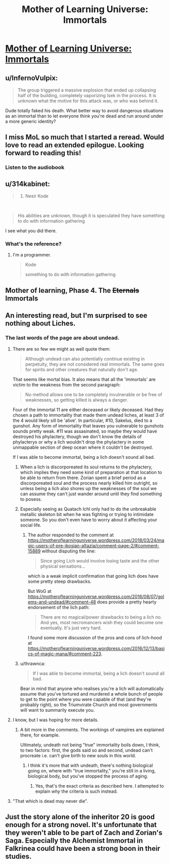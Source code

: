 #+TITLE: Mother of Learning Universe: Immortals

* [[https://motheroflearninguniverse.wordpress.com/2020/02/16/immortals/][Mother of Learning Universe: Immortals]]
:PROPERTIES:
:Author: vallar57
:Score: 110
:DateUnix: 1582025657.0
:DateShort: 2020-Feb-18
:END:

** u/InfernoVulpix:
#+begin_quote
  The group triggered a massive explosion that ended up collapsing half of the building, completely vaporizing Isek in the process. It is unknown what the motive for this attack was, or who was behind it.
#+end_quote

Dude totally faked his death. What better way to avoid dangerous situations as an immortal than to let everyone think you're dead and run around under a more generic identity?
:PROPERTIES:
:Author: InfernoVulpix
:Score: 45
:DateUnix: 1582050806.0
:DateShort: 2020-Feb-18
:END:


** I miss MoL so much that I started a reread. Would love to read an extended epilogue. Looking forward to reading this!
:PROPERTIES:
:Author: BunyipOfBulvudis
:Score: 28
:DateUnix: 1582026812.0
:DateShort: 2020-Feb-18
:END:

*** Listen to the audiobook
:PROPERTIES:
:Author: oFabo
:Score: 2
:DateUnix: 1582047830.0
:DateShort: 2020-Feb-18
:END:


** u/314kabinet:
#+begin_quote

  1. Nesir Kode
#+end_quote

​

#+begin_quote
  His abilities are unknown, though it is speculated they have something to do with information gathering
#+end_quote

I see what you did there.
:PROPERTIES:
:Author: 314kabinet
:Score: 9
:DateUnix: 1582072981.0
:DateShort: 2020-Feb-19
:END:

*** What's the reference?
:PROPERTIES:
:Author: Subrosian_Smithy
:Score: 9
:DateUnix: 1582076769.0
:DateShort: 2020-Feb-19
:END:

**** I'm a programmer.

#+begin_quote
  Kode

  something to do with information gathering
#+end_quote
:PROPERTIES:
:Author: 314kabinet
:Score: 9
:DateUnix: 1582111610.0
:DateShort: 2020-Feb-19
:END:


** Mother of learning, Phase 4. The +Eternals+ Immortals
:PROPERTIES:
:Author: 1000dollarsamonth
:Score: 8
:DateUnix: 1582047578.0
:DateShort: 2020-Feb-18
:END:


** An interesting read, but I'm surprised to see nothing about Liches.
:PROPERTIES:
:Author: CWRules
:Score: 12
:DateUnix: 1582032837.0
:DateShort: 2020-Feb-18
:END:

*** The last words of the page are about undead.
:PROPERTIES:
:Author: leakycauldron
:Score: 15
:DateUnix: 1582033187.0
:DateShort: 2020-Feb-18
:END:

**** There are so few we might as well quote them:

#+begin_quote
  Although undead can also potentially continue existing in perpetuity, they are not considered real immortals. The same goes for spirits and other creatures that naturally don't age.
#+end_quote

That seems like mortal bias. It also means that all the 'immortals' are victim to the weakness from the second paragraph:

#+begin_quote
  No method allows one to be completely invulnerable or be free of weaknesses, so getting killed is always a danger.
#+end_quote

Four of the immortal 11 are either deceased or likely deceased. Had they chosen a path to immortality that made them undead liches, at least 3 of the 4 would likely sill be 'alive'. In particular, #10, Sakelus, died to a gunshot. Any form of immortality that leaves you vulnerable to gunshots sounds pretty weak. #11 was assasinated, so maybe they would have destroyed his phylactery, though we don't know the details of phylacterys or why a lich wouldn't drop the phylactery in some unmappable section of deep ocean where it couldn't be destroyed.

If I was able to become immortal, being a lich doesn't sound all bad.
:PROPERTIES:
:Author: LeifCarrotson
:Score: 22
:DateUnix: 1582043959.0
:DateShort: 2020-Feb-18
:END:

***** When a lich is discorporeated its soul returns to the phylactery, which implies they need some kind of preparation at that location to be able to return from there. Zorian spent a brief period as a discorporeated soul and the process nearly killed him outright, so unless being a lich also shores up the weaknesses of the soul we can assume they can't just wander around until they find something to posess.
:PROPERTIES:
:Author: Frommerman
:Score: 11
:DateUnix: 1582066464.0
:DateShort: 2020-Feb-19
:END:


***** Especially seeing as Quatach Ichl only had to do the unbreakable metallic skeleton bit when he was fighting or trying to intimidate someone. So you don't even have to worry about it affecting your social life.
:PROPERTIES:
:Author: RiggSesamekesh
:Score: 7
:DateUnix: 1582050012.0
:DateShort: 2020-Feb-18
:END:

****** The author responded to the comment at [[https://motheroflearninguniverse.wordpress.com/2018/03/24/magic-users-of-pre-ikosian-altazia/comment-page-2/#comment-15889]] without disputing the line:

#+begin_quote
  Since going Lich would involve losing taste and the other physical sensations...
#+end_quote

which is a weak implicit confirmation that going lich does have some pretty steep drawbacks.

But WoG at [[https://motheroflearninguniverse.wordpress.com/2016/08/07/golems-and-undead/#comment-48]] does provide a pretty hearty endorsement of the lich path:

#+begin_quote
  There are no magical/power drawbacks to being a lich no. And yes, most necromancers wish they could become one eventually. It's just very hard.
#+end_quote

I found some more discussion of the pros and cons of lich-hood at [[https://motheroflearninguniverse.wordpress.com/2016/12/13/basics-of-magic-mana/#comment-223]].
:PROPERTIES:
:Author: LeifCarrotson
:Score: 13
:DateUnix: 1582055191.0
:DateShort: 2020-Feb-18
:END:


***** u/thrawnca:
#+begin_quote
  If I was able to become immortal, being a lich doesn't sound all bad.
#+end_quote

Bear in mind that anyone who realises you're a lich will automatically assume that you've tortured and murdered a whole bunch of people to get to the point where you were capable of that (and they're probably right), so the Triumvirate Church and most governments will want to summarily execute you.
:PROPERTIES:
:Author: thrawnca
:Score: 2
:DateUnix: 1582607279.0
:DateShort: 2020-Feb-25
:END:


**** I know, but I was hoping for more details.
:PROPERTIES:
:Author: CWRules
:Score: 4
:DateUnix: 1582033249.0
:DateShort: 2020-Feb-18
:END:

***** A bit more in the comments. The workings of vampires are explained there, for example.

Ultimately, undeath not being "true" immortality boils down, I think, to two factors: first, the gods said so and second, undead can't procreate i.e. can't give birth to new souls in this world.
:PROPERTIES:
:Author: vallar57
:Score: 6
:DateUnix: 1582049364.0
:DateShort: 2020-Feb-18
:END:

****** I think it's more that with undeath, there's nothing biological going on, where with "true immortality," you're still in a living, biological body, but you've stopped the process of aging.
:PROPERTIES:
:Author: Nimelennar
:Score: 6
:DateUnix: 1582061765.0
:DateShort: 2020-Feb-19
:END:

******* Yes, that's the exact criteria as described here. I attempted to explain /why/ the criteria is such instead.
:PROPERTIES:
:Author: vallar57
:Score: 2
:DateUnix: 1582062015.0
:DateShort: 2020-Feb-19
:END:


**** "That which is dead may never die".
:PROPERTIES:
:Author: KamikazeHamster
:Score: 4
:DateUnix: 1582033318.0
:DateShort: 2020-Feb-18
:END:


** Just the story alone of the inheritor 20 is good enough for a strong novel. It's unfortunate that they weren't able to be part of Zach and Zorian's Saga. Especially the Alchemist Immortal in Falkrinea could have been a strong boon in their studies.
:PROPERTIES:
:Author: PhilanthropAtheist
:Score: 7
:DateUnix: 1582161246.0
:DateShort: 2020-Feb-20
:END:
